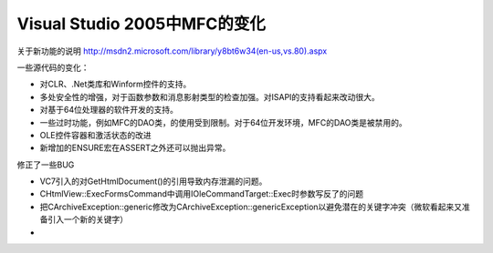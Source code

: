 .. meta::
   :description: 关于新功能的说明 http://msdn2.microsoft.com/library/y8bt6w34(en-us,vs.80).aspx

Visual Studio 2005中MFC的变化
====================================

.. post:: 5 Jul, 2005
   :tags: MFC
   :category: Visual C++, Microsoft Foundation Classes
   :author: me
   :nocomments:

关于新功能的说明 http://msdn2.microsoft.com/library/y8bt6w34(en-us,vs.80).aspx

一些源代码的变化：

* 对CLR、.Net类库和Winform控件的支持。
* 多处安全性的增强，对于函数参数和消息影射类型的检查加强。对ISAPI的支持看起来改动很大。
* 对基于64位处理器的软件开发的支持。
* 一些过时功能，例如MFC的DAO类，的使用受到限制。对于64位开发环境，MFC的DAO类是被禁用的。
* OLE控件容器和激活状态的改进
* 新增加的ENSURE宏在ASSERT之外还可以抛出异常。

修正了一些BUG

* VC7引入的对GetHtmlDocument()的引用导致内存泄漏的问题。
* CHtmlView::ExecFormsCommand中调用IOleCommandTarget::Exec时参数写反了的问题
* 把CArchiveException::generic修改为CArchiveException::genericException以避免潜在的关键字冲突（微软看起来又准备引入一个新的关键字）
* 
